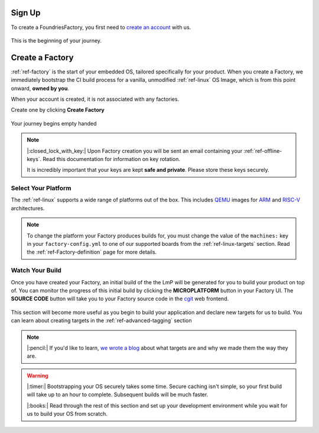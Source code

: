 .. _ref-signup:

Sign Up
=======

To create a FoundriesFactory, you first need to `create an account <signup_>`_ with us. 

.. figure:: /_static/signup/login.png
   :width: 400
   :align: center
   :target: signup_
   
   This is the beginning  of your journey.

.. _signup: https://app.foundries.io/signup

Create a Factory
================

:ref:`ref-factory` is the start of your embedded OS, tailored specifically
for your product. When you create a Factory, we immediately bootstrap the CI
build process for a vanilla, unmodified :ref:`ref-linux` OS Image, which is from
this point onward, **owned by you**. 

When your account is created, it is not associated with any factories. 

Create one by clicking **Create Factory**

.. figure:: /_static/signup/no-factories.png
   :width: 600
   :align: center

   Your journey begins empty handed

.. note::
   
   |:closed_lock_with_key:| Upon Factory creation you will be sent an email containing your
   :ref:`ref-offline-keys`. Read this documentation for information on key
   rotation. 

   It is incredibly important that your keys are kept **safe and
   private**. Please store these keys securely. 

.. todo:: 

    Suggest methods of storing TuF keys securely, such as by USB in a
    safety deposit box, or yubikey.

.. _ref-select-platform:

Select Your Platform
####################

The :ref:`ref-linux` supports a wide range of platforms out of the box. This
includes QEMU_ images for ARM_ and RISC-V_ architectures.

.. note:: 
   
   To change the platform your Factory produces builds for, you must change the
   value of the ``machines:`` key in your ``factory-config.yml`` to one of our
   supported boards from the :ref:`ref-linux-targets` section. Read the
   :ref:`ref-Factory-definition` page for more details.

.. _QEMU: https://www.qemu.org/
.. _ARM: https://www.arm.com/
.. _RISC-V: https://riscv.org/

.. _ref-watch-build:

Watch Your Build
################

Once you have created your Factory, an initial build of the the LmP will be
generated for you to build your product on top of. You can monitor the progress
of this initial build by clicking the **MICROPLATFORM** button in your Factory
UI. The **SOURCE CODE** button will take you to your Factory source code in the
cgit_ web frontend.

.. figure:: /_static/signup/build.png
   :width: 900
   :align: center

This section will become more useful as you begin to build your application and
declare new targets for us to build. You can learn about creating targets in the
:ref:`ref-advanced-tagging` section

.. note:: 

   |:pencil:| If you'd like to learn, `we wrote a blog
   <https://foundries.io/insights/2020/05/14/whats-a-target/>`_ about what targets
   are and why we made them the way they are. 

.. warning::
   
   |:timer:| Bootstrapping your OS securely takes some time. Secure caching isn't simple,
   so your first build will take up to an hour to complete. Subsequent builds
   will be much faster. 

   |:books:| Read through the rest of this section and set up your development
   environment while you wait for us to build your OS from scratch. 

.. _cgit: https://git.zx2c4.com/cgit/
